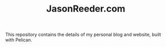 #+TITLE: JasonReeder.com
This repository contains the details of my personal blog and website, built with Pelican.
